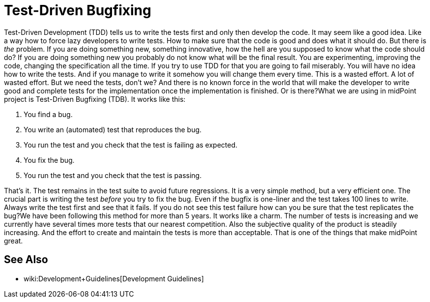 = Test-Driven Bugfixing
:page-wiki-name: Test-Driven Bugfixing
:page-wiki-metadata-create-user: semancik
:page-wiki-metadata-create-date: 2018-12-18T15:48:31.047+01:00
:page-wiki-metadata-modify-user: semancik
:page-wiki-metadata-modify-date: 2018-12-18T15:51:36.291+01:00
:page-upkeep-status: yellow

Test-Driven Development (TDD) tells us to write the tests first and only then develop the code.
It may seem like a good idea.
Like a way how to force lazy developers to write tests.
How to make sure that the code is good and does what it should do.
But there is _the_ problem.
If you are doing something new, something innovative, how the hell are you supposed to know what the code should do?
If you are doing something new you probably do not know what will be the final result.
You are experimenting, improving the code, changing the specification all the time.
If you try to use TDD for that you are going to fail miserably.
You will have no idea how to write the tests.
And if you manage to write it somehow you will change them every time.
This is a wasted effort.
A lot of wasted effort.
But we need the tests, don't we? And there is no known force in the world that will make the developer to write good and complete tests for the implementation once the implementation is finished.
Or  is there?What we are using in midPoint project is Test-Driven Bugfixing (TDB).
It works like this:

. You find a bug.

. You write an (automated) test that reproduces the bug.

. You run the test and you check that the test is failing as expected.

. You fix the bug.

. You run the test and you check that the test is passing.

That's it.
The test remains in the test suite to avoid future regressions.
It is a very simple method, but a very efficient one.
The crucial part is writing the test _before_ you try to fix the bug.
Even if the bugfix is one-liner and the test takes 100 lines to write.
Always write the test first and see that it fails.
If you do not see this test failure how can you be sure that the test replicates the bug?We have been following this method for more than 5 years.
It works like a charm.
The number of tests is increasing and we currently have several times more tests that our nearest competition.
Also the subjective quality of the product is steadily increasing.
And the effort to create and maintain the tests is more than acceptable.
That is one of the things that make midPoint great.

== See Also

* wiki:Development+Guidelines[Development Guidelines]